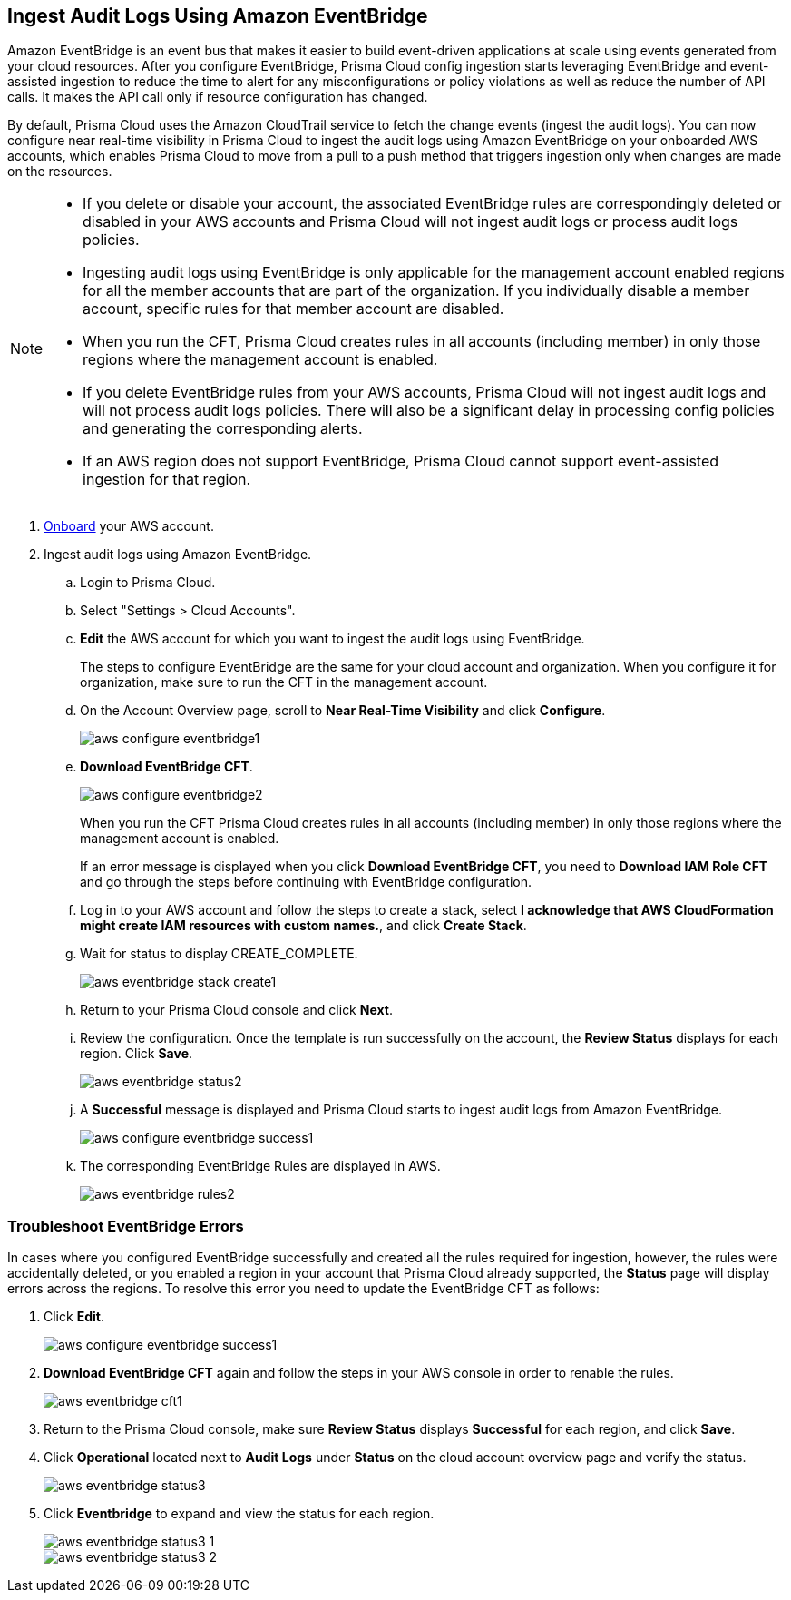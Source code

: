 :topic_type: task
[.task]

== Ingest Audit Logs Using Amazon EventBridge

Amazon EventBridge is an event bus that makes it easier to build event-driven applications at scale using events generated from your cloud resources. After you configure EventBridge, Prisma Cloud config ingestion starts leveraging EventBridge and event-assisted ingestion to reduce the time to alert for any misconfigurations or policy violations as well as reduce the number of API calls. It makes the API call only if resource configuration has changed.

By default, Prisma Cloud uses the Amazon CloudTrail service to fetch the change events (ingest the audit logs). You can now configure near real-time visibility in Prisma Cloud to ingest the audit logs using Amazon EventBridge on your onboarded AWS accounts, which enables Prisma Cloud to move from a pull to a push method that triggers ingestion only when changes are made on the resources. 

[NOTE]
====
* If you delete or disable your account, the associated EventBridge rules are correspondingly deleted or disabled in your AWS accounts and Prisma Cloud will not ingest audit logs or process audit logs policies.

* Ingesting audit logs using EventBridge is only applicable for the management account enabled regions for all the member accounts that are part of the organization. If you individually disable a member account, specific rules for that member account are disabled.

* When you run the CFT, Prisma Cloud creates rules in all accounts (including member) in only those regions where the management account is enabled.

* If you delete EventBridge rules from your AWS accounts, Prisma Cloud will not ingest audit logs and will not process audit logs policies. There will also be a significant delay in processing config policies and generating the corresponding alerts.

* If an AWS region does not support EventBridge, Prisma Cloud cannot support event-assisted ingestion for that region.
====

[.procedure]
. https://docs.paloaltonetworks.com/prisma/prisma-cloud/prisma-cloud-admin/connect-your-cloud-platform-to-prisma-cloud/onboard-your-aws-account/add-aws-cloud-account-to-prisma-cloud[Onboard] your AWS account.

. Ingest audit logs using Amazon EventBridge.
+
.. Login to Prisma Cloud.

.. Select "Settings > Cloud Accounts".

.. *Edit* the AWS account for which you want to ingest the audit logs using EventBridge. 
+
The steps to configure EventBridge are the same for your cloud account and organization. When you configure it for organization, make sure to run the CFT in the management account.

.. On the Account Overview page, scroll to *Near Real-Time Visibility* and click  *Configure*.
+
image::aws-configure-eventbridge1.png[scale=30]

.. *Download EventBridge CFT*. 
+
image::aws-configure-eventbridge2.png[scale=30]
+
When you run the CFT Prisma Cloud creates rules in all accounts (including member) in only those regions where the management account is enabled.
+
If an error message is displayed when you click *Download EventBridge CFT*, you need to *Download IAM Role CFT* and go through the steps before continuing with EventBridge configuration.

.. Log in to your AWS account and follow the steps to create a stack, select *I acknowledge that AWS CloudFormation might create IAM resources with custom names.*, and click *Create Stack*.

.. Wait for status to display CREATE_COMPLETE.
+
image::aws-eventbridge-stack-create1.png[scale=30]

.. Return to your Prisma Cloud console and click *Next*.

.. Review the configuration. Once the template is run successfully on the account, the *Review Status* displays for each region. Click *Save*. 
+
image::aws-eventbridge-status2.png[scale=30]

.. A *Successful* message is displayed and Prisma Cloud starts to ingest audit logs from Amazon EventBridge.
+
image::aws-configure-eventbridge-success1.png[scale=30]

.. The corresponding EventBridge Rules are displayed in AWS.
+
image::aws-eventbridge-rules2.png[scale=30]

[.task]
=== Troubleshoot EventBridge Errors

In cases where you configured EventBridge successfully and created all the rules required for ingestion, however, the rules were accidentally deleted, or you enabled a region in your account that Prisma Cloud already supported, the *Status* page will display errors across the regions. To resolve this error you need to update the EventBridge CFT as follows:

[.procedure]

. Click *Edit*. 
+
image::aws-configure-eventbridge-success1.png[scale=30]

. *Download EventBridge CFT* again and follow the steps in your AWS console in order to renable the rules.
+
image::aws-eventbridge-cft1.png[scale=30]

. Return to the Prisma Cloud console, make sure *Review Status* displays *Successful* for each region, and click *Save*.

. Click *Operational* located next to *Audit Logs* under *Status* on the cloud account overview page and verify the status.
+
image::aws-eventbridge-status3.png[scale=30]

. Click *Eventbridge* to expand and view the status for each region.
+
image::aws-eventbridge-status3-1.png[scale=30]
+
image::aws-eventbridge-status3-2.png[scale=30]

